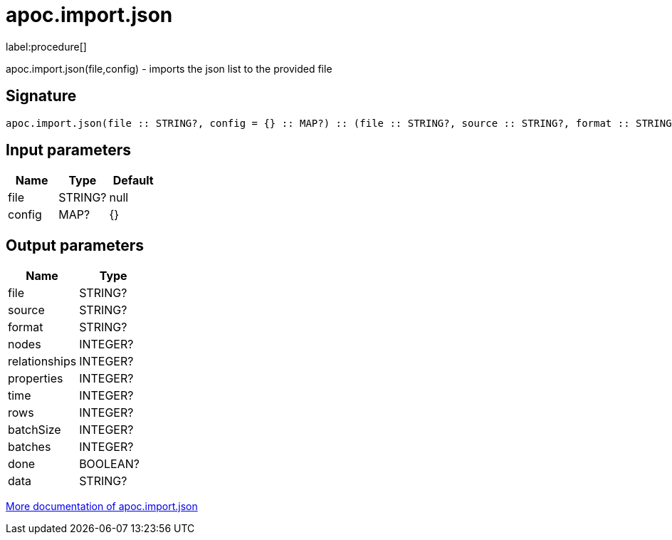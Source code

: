 ////
This file is generated by DocsTest, so don't change it!
////

= apoc.import.json
:description: This section contains reference documentation for the apoc.import.json procedure.

label:procedure[]

[.emphasis]
apoc.import.json(file,config) - imports the json list to the provided file

== Signature

[source]
----
apoc.import.json(file :: STRING?, config = {} :: MAP?) :: (file :: STRING?, source :: STRING?, format :: STRING?, nodes :: INTEGER?, relationships :: INTEGER?, properties :: INTEGER?, time :: INTEGER?, rows :: INTEGER?, batchSize :: INTEGER?, batches :: INTEGER?, done :: BOOLEAN?, data :: STRING?)
----

== Input parameters
[.procedures, opts=header]
|===
| Name | Type | Default 
|file|STRING?|null
|config|MAP?|{}
|===

== Output parameters
[.procedures, opts=header]
|===
| Name | Type 
|file|STRING?
|source|STRING?
|format|STRING?
|nodes|INTEGER?
|relationships|INTEGER?
|properties|INTEGER?
|time|INTEGER?
|rows|INTEGER?
|batchSize|INTEGER?
|batches|INTEGER?
|done|BOOLEAN?
|data|STRING?
|===

xref::import/load-json.adoc[More documentation of apoc.import.json,role=more information]

